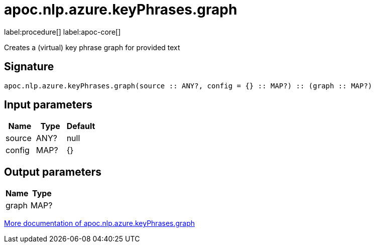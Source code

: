 ////
This file is generated by DocsTest, so don't change it!
////

= apoc.nlp.azure.keyPhrases.graph
:description: This section contains reference documentation for the apoc.nlp.azure.keyPhrases.graph procedure.

label:procedure[] label:apoc-core[]

[.emphasis]
Creates a (virtual) key phrase graph for provided text

== Signature

[source]
----
apoc.nlp.azure.keyPhrases.graph(source :: ANY?, config = {} :: MAP?) :: (graph :: MAP?)
----

== Input parameters
[.procedures, opts=header]
|===
| Name | Type | Default 
|source|ANY?|null
|config|MAP?|{}
|===

== Output parameters
[.procedures, opts=header]
|===
| Name | Type 
|graph|MAP?
|===

xref::nlp/azure.adoc[More documentation of apoc.nlp.azure.keyPhrases.graph,role=more information]

